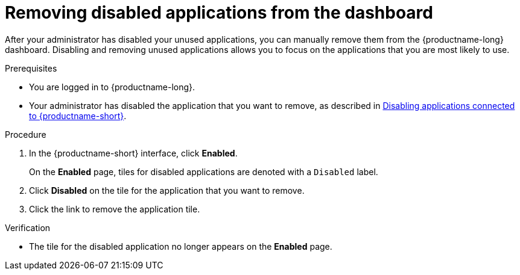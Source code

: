:_module-type: PROCEDURE

[id='removing-disabled-applications_{context}']
= Removing disabled applications from the dashboard

[role='_abstract']

After your administrator has disabled your unused applications, you can manually remove them from the {productname-long} dashboard. Disabling and removing unused applications allows you to focus on the applications that you are most likely to use.

.Prerequisites
* You are logged in to {productname-long}.

ifndef::upstream[]
* Your administrator has disabled the application that you want to remove, as described in link:{rhoaidocshome}{default-format-url}/managing-resources/disabling-applications-connected_managing-resources[Disabling applications connected to {productname-short}].
endif::[]
ifdef::upstream[]
* Your administrator has disabled the application that you want to remove, as described in link:{odhdocshome}/managing-resources/#_disabling_applications_connected[Disabling applications connected to {productname-short}].
endif::[]

.Procedure
. In the {productname-short} interface, click *Enabled*.
+
On the *Enabled* page, tiles for disabled applications are denoted with a `Disabled` label.
. Click *Disabled* on the tile for the application that you want to remove.
. Click the link to remove the application tile.

.Verification
* The tile for the disabled application no longer appears on the *Enabled* page.

//[role="_additional-resources"]
//.Additional resources
//* TODO or delete
